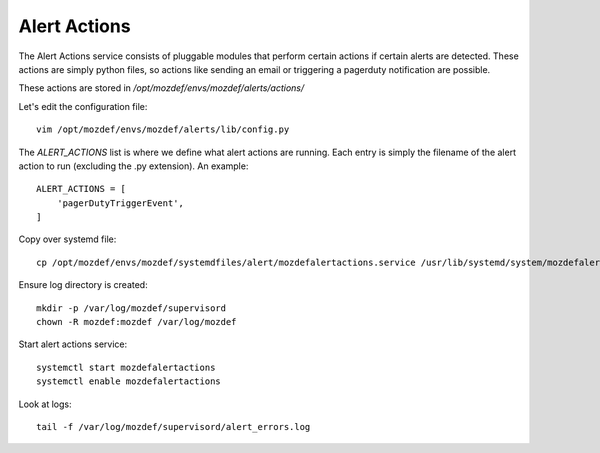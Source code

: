 Alert Actions
*************

The Alert Actions service consists of pluggable modules that perform certain actions if certain alerts are detected. These actions are simply python files, so actions like sending an email or triggering a pagerduty notification are possible.

These actions are stored in `/opt/mozdef/envs/mozdef/alerts/actions/`

Let's edit the configuration file::

  vim /opt/mozdef/envs/mozdef/alerts/lib/config.py


The `ALERT_ACTIONS` list is where we define what alert actions are running. Each entry is simply the filename of the alert action to run (excluding the .py extension). An example::

  ALERT_ACTIONS = [
      'pagerDutyTriggerEvent',
  ]


Copy over systemd file::

  cp /opt/mozdef/envs/mozdef/systemdfiles/alert/mozdefalertactions.service /usr/lib/systemd/system/mozdefalertactions.service


Ensure log directory is created::

  mkdir -p /var/log/mozdef/supervisord
  chown -R mozdef:mozdef /var/log/mozdef


Start alert actions service::

  systemctl start mozdefalertactions
  systemctl enable mozdefalertactions

Look at logs::

  tail -f /var/log/mozdef/supervisord/alert_errors.log
